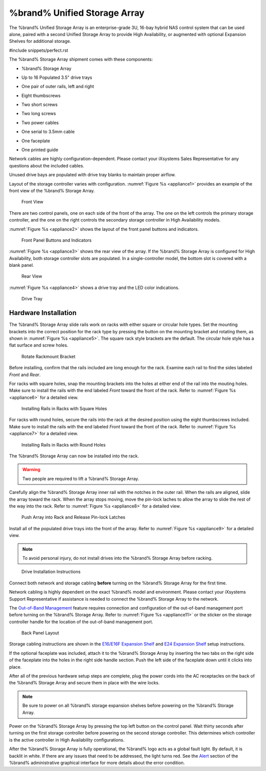 .. index:: %brand% Unified Storage Array

.. _%brand% Unified Storage Array:


%brand% Unified Storage Array
--------------------------------------------

The %brand% Unified Storage Array is an enterprise-grade 3U, 16-bay
hybrid NAS control system that can be used alone, paired with a second
Unified Storage Array to provide High Availability, or augmented with
optional Expansion Shelves for additional storage.


#include snippets/perfect.rst


The %brand% Storage Array shipment comes with these components:

* %brand% Storage Array

.. image:: images/truenas_appliance.png


* Up to 16 Populated 3.5" drive trays

.. image:: images/tn_drive_trays.jpg


* One pair of outer rails, left and right

.. image:: images/tn_rails.jpg


* Eight thumbscrews

.. image:: images/tn_thumbscrews1.png
   :width: 5%


* Two short screws

.. image:: images/tn_shortscrew.png
   :width: 5%


* Two long screws

.. image:: images/tn_longscrew.png
   :width: 7%


* Two power cables

.. image:: images/tn_power_cable.jpg


* One serial to 3.5mm cable

.. image:: images/tn_serialcable.png


* One faceplate

.. image:: images/tn_bezel.png


* One printed guide

.. image:: images/tn_setupguide.png


Network cables are highly configuration-dependent. Please contact your
iXsystems Sales Representative for any questions about the included
cables.

Unused drive bays are populated with drive tray blanks to maintain
proper airflow.

Layout of the storage controller varies with configuration.
:numref:`Figure %s <appliance1>` provides an example of
the front view of the %brand% Storage Array.


.. _appliance1:

.. figure:: images/tn_appliance_front_view.jpg

   Front View


There are two control panels, one on each side of the front of the
array. The one on the left controls the primary storage controller,
and the one on the right controls the secondary storage controller
in High Availability models.

:numref:`Figure %s <appliance2>`
shows the layout of the front panel buttons and indicators.


.. _appliance2:

.. figure:: images/tn_appliance_front_panel.jpg

   Front Panel Buttons and Indicators


:numref:`Figure %s <appliance3>`
shows the rear view of the array. If the %brand% Storage Array is
configured for High Availability, both storage controller slots
are populated. In a single-controller model, the bottom slot is
covered with a blank panel.


.. _appliance3:

.. figure:: images/tn_appliance_rear_view.jpg

   Rear View


:numref:`Figure %s <appliance4>`
shows a drive tray and the LED color indications.


.. _appliance4:

.. figure:: images/tn_drive_tray.jpg

   Drive Tray


.. index:: Hardware Installation

.. _Hardware Installation:

Hardware Installation
~~~~~~~~~~~~~~~~~~~~~

The %brand% Storage Array slide rails work on racks with either square
or circular hole types. Set the mounting brackets into the correct
position for the rack type by pressing the button on the mounting
bracket and rotating them, as shown in
:numref:`Figure %s <appliance5>`.
The square rack style brackets are the default. The circular hole
style has a flat surface and screw holes.


.. _appliance5:

.. figure:: images/tn_rotate_bracket.png

   Rotate Rackmount Bracket


.. index:: Install %brand% Outer Rail in Rack

Before installing, confirm that the rails included are long enough for
the rack. Examine each rail to find the sides labeled *Front* and
*Rear*.

For racks with square holes, snap the mounting brackets into the
holes at either end of the rail into the mouting holes. Make sure
to install the rails with the end labeled *Front* toward the front
of the rack. Refer to
:numref:`Figure %s <appliance6>`
for a detailed view.


.. _appliance6:

.. figure:: images/tn_rack_square_holes.png

   Installing Rails in Racks with Square Holes


For racks with round holes, secure the rails into the rack at the
desired position using the eight thumbscrews included. Make sure to
install the rails with the end labeled *Front* toward the front of the
rack. Refer to
:numref:`Figure %s <appliance7>`
for a detailed view.


.. _appliance7:

.. figure:: images/tn_rack_round_holes.png

   Installing Rails in Racks with Round Holes


.. index:: Install Array into Rack

The %brand% Storage Array can now be installed into the rack.

.. warning:: Two people are required to lift a %brand% Storage
   Array.


Carefully align the %brand% Storage Array inner rail with the
notches in the outer rail. When the rails are aligned, slide the
array toward the rack. When the array stops moving, move the
pin-lock laches to allow the array to slide the rest of the way
into the rack. Refer to
:numref:`Figure %s <appliance8>`
for a detailed view.


.. _appliance8:

.. figure:: images/tn_rack_and_release_locks.png

   Push Array into Rack and Release Pin-lock Latches


.. index:: Install Drive Trays into a TrueNAS Array

Install all of the populated drive trays into the front of the array.
Refer to
:numref:`Figure %s <appliance9>`
for a detailed view.

.. note:: To avoid personal injury, do not install drives into the
   %brand% Storage Array before racking.


.. _appliance9:

.. figure:: images/tn_install_drive_tray.jpg

   Drive Installation Instructions


Connect both network and storage cabling **before** turning on the
%brand% Storage Array for the first time.

Network cabling is highly dependent on the exact %brand% model and
environment. Please contact your iXsystems Support Representative if
assistance is needed to connect the %brand% Storage Array to the
network.

The
`Out-of-Band Management
<https://support.ixsystems.com/truenasguide/truenas.html#out-of-band-management>`__
feature requires connection and configuration of the out-of-band
management port before turning on the %brand% Storage Array. Refer to
:numref:`Figure %s <appliance11>`
or the sticker on the storage controller handle for the location of
the out-of-band management port.


.. _appliance11:

.. figure:: images/tn_appliance_back_panel_left.jpg

   Back Panel Layout


Storage cabling instructions are shown in the
`E16/E16F Expansion Shelf
<https://support.ixsystems.com/truenasguide/tn_hardware.html#e16-e16f-expansion-shelf>`__
and
`E24 Expansion Shelf
<https://support.ixsystems.com/truenasguide/tn_hardware.html#e24-expansion-shelf>`__
setup instructions.


.. index:: Attach the %brand% Faceplate

If the optional faceplate was included, attach it to the %brand%
Storage Array by inserting the two tabs on the right side of the
faceplate into the holes in the right side handle section. Push the
left side of the faceplate down until it clicks into place.


.. index:: Plug in and Power on your %brand% array

After all of the previous hardware setup steps are complete, plug the
power cords into the AC receptacles on the back of the %brand%
Storage Array and secure them in place with the wire locks.


.. note:: Be sure to power on all %brand% storage expansion shelves
   before powering on the %brand% Storage Array.

Power on the %brand% Storage Array by pressing the top left button
on the control panel. Wait thirty seconds after turning on the first
storage controller before powering on the second storage controller.
This determines which controller is the active controller in High
Availability configurations.

After the %brand% Storage Array is fully operational, the %brand%
logo acts as a global fault light. By default, it is backlit in white.
If there are any issues that need to be addressed, the light turns
red. See the
`Alert
<https://support.ixsystems.com/truenasguide/tn_options.html#alert>`__
section of the %brand% administrative graphical interface for more
details about the error condition.
